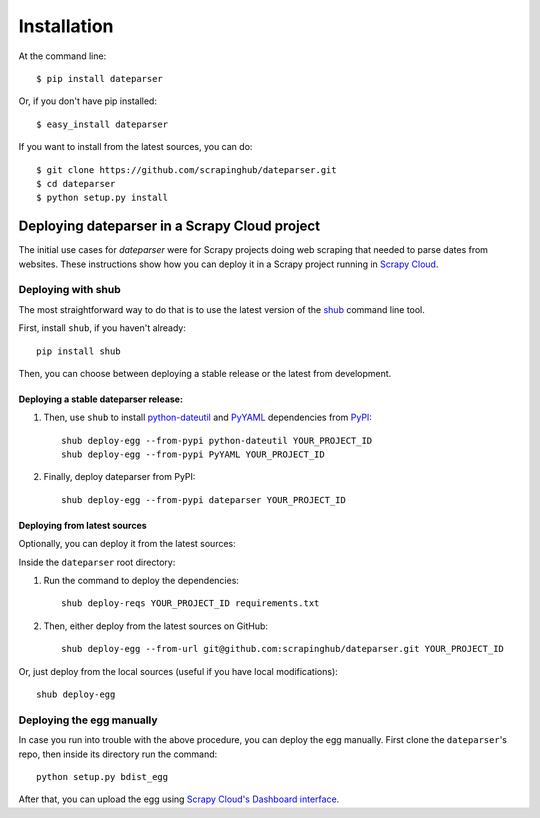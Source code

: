 ============
Installation
============

At the command line::

    $ pip install dateparser

Or, if you don't have pip installed::

    $ easy_install dateparser

If you want to install from the latest sources, you can do::

    $ git clone https://github.com/scrapinghub/dateparser.git
    $ cd dateparser
    $ python setup.py install


Deploying dateparser in a Scrapy Cloud project
----------------------------------------------

The initial use cases for `dateparser` were for Scrapy projects doing web
scraping that needed to parse dates from websites. These instructions show how
you can deploy it in a Scrapy project running in `Scrapy Cloud
<http://scrapinghub.com/scrapy-cloud>`_.


Deploying with shub
~~~~~~~~~~~~~~~~~~~

The most straightforward way to do that is to use the
latest version of the `shub <https://github.com/scrapinghub/shub>`_
command line tool.

First, install ``shub``, if you haven't already::

    pip install shub

Then, you can choose between deploying a stable release or the latest from
development.


Deploying a stable dateparser release:
**************************************


1) Then, use ``shub`` to install `python-dateutil`_ and `PyYAML`_ dependencies from `PyPI`_::

    shub deploy-egg --from-pypi python-dateutil YOUR_PROJECT_ID
    shub deploy-egg --from-pypi PyYAML YOUR_PROJECT_ID


2) Finally, deploy dateparser from PyPI::

    shub deploy-egg --from-pypi dateparser YOUR_PROJECT_ID

.. _python-dateutil: https://pypi.python.org/pypi/python-dateutil
.. _PyYAML: https://pypi.python.org/pypi/PyYAML
.. _PyPI: https://pypi.python.org/pypi


Deploying from latest sources
*****************************

Optionally, you can deploy it from the latest sources:

Inside the ``dateparser`` root directory::

1) Run the command to deploy the dependencies::

    shub deploy-reqs YOUR_PROJECT_ID requirements.txt

2) Then, either deploy from the latest sources on GitHub::

    shub deploy-egg --from-url git@github.com:scrapinghub/dateparser.git YOUR_PROJECT_ID

Or, just deploy from the local sources (useful if you have local
modifications)::

    shub deploy-egg


Deploying the egg manually
~~~~~~~~~~~~~~~~~~~~~~~~~~

In case you run into trouble with the above procedure, you can deploy the egg
manually. First clone the ``dateparser``'s repo, then inside its directory run
the command::

    python setup.py bdist_egg

After that, you can upload the egg using `Scrapy Cloud's Dashboard interface
<http://dash.scrapinghub.com>`_.

